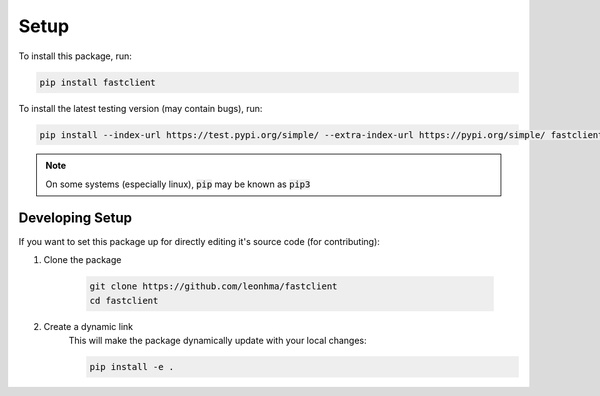 Setup
=====

To install this package, run:

.. code-block:: bash 

    pip install fastclient

To install the latest testing version (may contain bugs), run:

.. code-block:: bash

    pip install --index-url https://test.pypi.org/simple/ --extra-index-url https://pypi.org/simple/ fastclient

.. note:: 

    On some systems (especially linux), :code:`pip` may be known as :code:`pip3`

Developing Setup
----------------

If you want to set this package up for directly editing it's source code (for contributing):

1. Clone the package

    .. code-block:: bash

        git clone https://github.com/leonhma/fastclient
        cd fastclient

2. Create a dynamic link
    This will make the package dynamically update with your local changes:

    .. code-block:: bash

        pip install -e .
